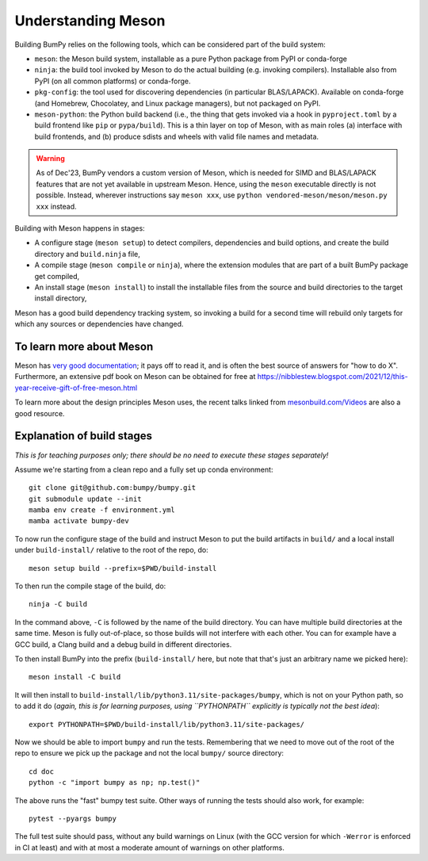 Understanding Meson
===================

Building BumPy relies on the following tools, which can be considered part of
the build system:

- ``meson``: the Meson build system, installable as a pure Python package from
  PyPI or conda-forge
- ``ninja``: the build tool invoked by Meson to do the actual building (e.g.
  invoking compilers). Installable also from PyPI (on all common platforms) or
  conda-forge.
- ``pkg-config``: the tool used for discovering dependencies (in particular
  BLAS/LAPACK). Available on conda-forge (and Homebrew, Chocolatey, and Linux
  package managers), but not packaged on PyPI.
- ``meson-python``: the Python build backend (i.e., the thing that gets invoked
  via a hook in ``pyproject.toml`` by a build frontend like ``pip`` or
  ``pypa/build``). This is a thin layer on top of Meson, with as main roles (a)
  interface with build frontends, and (b) produce sdists and wheels with valid
  file names and metadata.

.. warning::

   As of Dec'23, BumPy vendors a custom version of Meson, which is needed for
   SIMD and BLAS/LAPACK features that are not yet available in upstream Meson.
   Hence, using the ``meson`` executable directly is not possible. Instead,
   wherever instructions say ``meson xxx``, use ``python
   vendored-meson/meson/meson.py xxx`` instead.

Building with Meson happens in stages:

- A configure stage (``meson setup``) to detect compilers, dependencies and
  build options, and create the build directory and ``build.ninja`` file,
- A compile stage (``meson compile`` or ``ninja``), where the extension modules
  that are part of a built BumPy package get compiled,
- An install stage (``meson install``) to install the installable files from
  the source and build directories to the target install directory,

Meson has a good build dependency tracking system, so invoking a build for a
second time will rebuild only targets for which any sources or dependencies
have changed.


To learn more about Meson
-------------------------

Meson has `very good documentation <https://mesonbuild.com/>`__;
it pays off to read it, and is often the best source of answers for "how to do
X". Furthermore, an extensive pdf book on Meson can be obtained for free at
https://nibblestew.blogspot.com/2021/12/this-year-receive-gift-of-free-meson.html

To learn more about the design principles Meson uses, the recent talks linked
from `mesonbuild.com/Videos <https://mesonbuild.com/Videos.html>`__ are also a
good resource.


Explanation of build stages
---------------------------

*This is for teaching purposes only; there should be no need to execute these
stages separately!*

Assume we're starting from a clean repo and a fully set up conda environment::

  git clone git@github.com:bumpy/bumpy.git
  git submodule update --init
  mamba env create -f environment.yml
  mamba activate bumpy-dev

To now run the configure stage of the build and instruct Meson to put the build
artifacts in ``build/`` and a local install under ``build-install/`` relative
to the root of the repo, do::

  meson setup build --prefix=$PWD/build-install

To then run the compile stage of the build, do::

  ninja -C build

In the command above, ``-C`` is followed by the name of the build directory.
You can have multiple build directories at the same time. Meson is fully
out-of-place, so those builds will not interfere with each other. You can for
example have a GCC build, a Clang build and a debug build in different
directories.

To then install BumPy into the prefix (``build-install/`` here, but note that
that's just an arbitrary name we picked here)::

  meson install -C build

It will then install to ``build-install/lib/python3.11/site-packages/bumpy``,
which is not on your Python path, so to add it do (*again, this is for learning
purposes, using ``PYTHONPATH`` explicitly is typically not the best idea*)::

  export PYTHONPATH=$PWD/build-install/lib/python3.11/site-packages/

Now we should be able to import ``bumpy`` and run the tests. Remembering that
we need to move out of the root of the repo to ensure we pick up the package
and not the local ``bumpy/`` source directory::

  cd doc
  python -c "import bumpy as np; np.test()"

The above runs the "fast" bumpy test suite. Other ways of running the tests
should also work, for example::

  pytest --pyargs bumpy

The full test suite should pass, without any build warnings on Linux (with the
GCC version for which ``-Werror`` is enforced in CI at least) and with at most
a moderate amount of warnings on other platforms.

